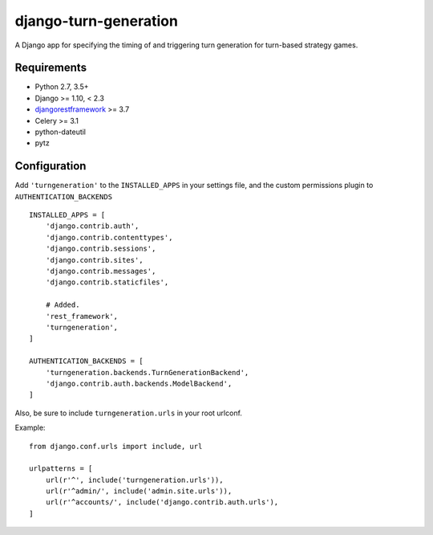 ======================
django-turn-generation
======================

A Django app for specifying the timing of and triggering turn
generation for turn-based strategy games.

Requirements
------------

- Python 2.7, 3.5+
- Django >= 1.10, < 2.3
- `djangorestframework <http://www.django-rest-framework.org/>`_ >= 3.7
- Celery >= 3.1
- python-dateutil
- pytz


Configuration
-------------

Add ``'turngeneration'`` to the ``INSTALLED_APPS`` in your settings
file, and the custom permissions plugin to ``AUTHENTICATION_BACKENDS``
::

    INSTALLED_APPS = [
        'django.contrib.auth',
        'django.contrib.contenttypes',
        'django.contrib.sessions',
        'django.contrib.sites',
        'django.contrib.messages',
        'django.contrib.staticfiles',

        # Added.
        'rest_framework',
        'turngeneration',
    ]

    AUTHENTICATION_BACKENDS = [
        'turngeneration.backends.TurnGenerationBackend',
        'django.contrib.auth.backends.ModelBackend',
    ]


Also, be sure to include ``turngeneration.urls`` in your root urlconf.

Example::

    from django.conf.urls import include, url

    urlpatterns = [
        url(r'^', include('turngeneration.urls')),
        url(r'^admin/', include('admin.site.urls')),
        url(r'^accounts/', include('django.contrib.auth.urls'),
    ]
